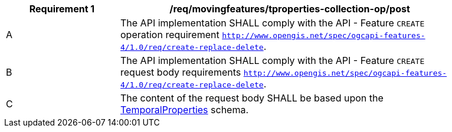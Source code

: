 [[req_mf-tproperties-collection-op-post]]
[width="90%",cols="2,6a",options="header"]
|===
^|*Requirement {counter:req-id}* |*/req/movingfeatures/tproperties-collection-op/post*
^|A |The API implementation SHALL comply with the API - Feature `CREATE` operation requirement http://docs.ogc.org/DRAFTS/20-002.html#_operation[`http://www.opengis.net/spec/ogcapi-features-4/1.0/req/create-replace-delete`].
^|B |The API implementation SHALL comply with the API - Feature `CREATE` request body requirements http://docs.ogc.org/DRAFTS/20-002.html#_request_body[`http://www.opengis.net/spec/ogcapi-features-4/1.0/req/create-replace-delete`].
^|C |The content of the request body SHALL be based upon the <<tproperties-schema, TemporalProperties>> schema.
|===